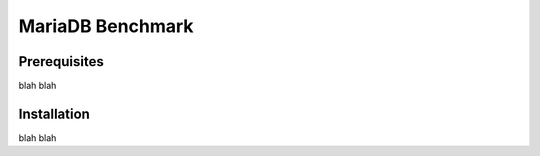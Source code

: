 =================
MariaDB Benchmark
=================
Prerequisites
-------------
blah blah

Installation
------------
blah blah
